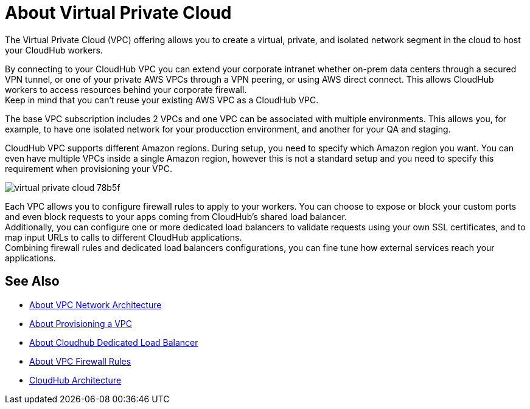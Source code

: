 = About Virtual Private Cloud

The Virtual Private Cloud (VPC) offering allows you to create a virtual, private, and isolated network segment in the cloud to host your CloudHub workers.

By connecting to your CloudHub VPC you can extend your corporate intranet whether on-prem data centers through a secured VPN tunnel, or one of your private AWS VPCs through a VPN peering, or using AWS direct connect. This allows CloudHub workers to access resources behind your corporate firewall. +
Keep in mind that you can't reuse your existing AWS VPC as a CloudHub VPC.

The base VPC subscription includes 2 VPCs and one VPC can be associated with multiple environments. This allows you, for example, to have one isolated network for your producction environment, and another for your QA and staging.

CloudHub VPC supports different Amazon regions. During setup, you need to specify which Amazon region you want. You can even have multiple VPCs inside a single Amazon region, however this is not a standard setup and you need to specify this requirement when provisioning your VPC.

image::virtual-private-cloud-78b5f.png[]

Each VPC allows you to configure firewall rules to apply to your workers. You can choose to expose or block your custom ports and even block requests to your apps coming from CloudHub's shared load balancer. +
Additionally, you can configure one or more dedicated load balancers to validate requests using your own SSL certificates, and to map input URLs to calls to different CloudHub applications. +
Combining firewall rules and dedicated load balancers configurations, you can fine tune how external services reach your applications.

// _TODO: So On-prem + cloud ?
// VPCs can have multiple peers (connections)

== See Also

* link:/runtime-manager/vpc-architecture-concept[About VPC Network Architecture]
* link:/runtime-manager/vpc-provisioning-concept[About Provisioning a VPC]
* link:/runtime-manager/cloudhub-dedicated-load-balancer[About Cloudhub Dedicated Load Balancer]
* link:/runtime-manager/vpc-firewall-rules-concept[About VPC Firewall Rules]
* link:/runtime-manager/cloudhub-architecture[CloudHub Architecture]
//_TODO: Add this as a See Also link:
// link:/runtime-manager/cloudhub-architecture#cloudhub-workers[CloudHub workers]
// link:/runtime-manager/cloudhub-dedicated-load-balancer[dedicated load balancer features]
// <<Set up Internal DNS, DNS server>>
// CH Architechture
